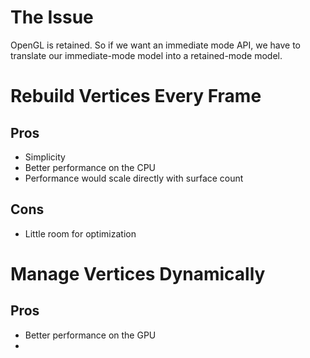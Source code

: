 * The Issue
OpenGL is retained. So if we want an immediate mode API, we have to
translate our immediate-mode model into a retained-mode model.

* Rebuild Vertices Every Frame
** Pros
- Simplicity
- Better performance on the CPU
- Performance would scale directly with surface count
** Cons
- Little room for optimization
* Manage Vertices Dynamically
** Pros
- Better performance on the GPU
- 
